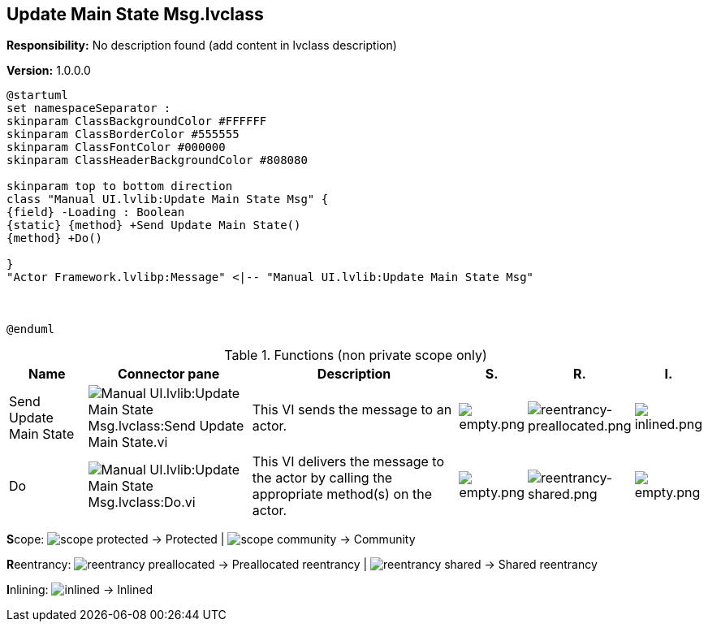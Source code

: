 == Update Main State Msg.lvclass

*Responsibility:*
No description found (add content in lvclass description)

*Version:* 1.0.0.0

[plantuml, format="svg", align="center"]
....
@startuml
set namespaceSeparator :
skinparam ClassBackgroundColor #FFFFFF
skinparam ClassBorderColor #555555
skinparam ClassFontColor #000000
skinparam ClassHeaderBackgroundColor #808080

skinparam top to bottom direction
class "Manual UI.lvlib:Update Main State Msg" {
{field} -Loading : Boolean
{static} {method} +Send Update Main State()
{method} +Do()

}
"Actor Framework.lvlibp:Message" <|-- "Manual UI.lvlib:Update Main State Msg"



@enduml
....

.Functions (non private scope only)
[cols="<.<4d,<.<8a,<.<12d,<.<1a,<.<1a,<.<1a", %autowidth, frame=all, grid=all, stripes=none]
|===
|Name |Connector pane |Description |S. |R. |I.

|Send Update Main State
|image:Manual_UI.lvlib_Update_Main_State_Msg.lvclass_Send_Update_Main_State.vi.png[Manual UI.lvlib:Update Main State Msg.lvclass:Send Update Main State.vi]
|+++This VI sends the message to an actor.+++

|image:empty.png[empty.png]
|image:reentrancy-preallocated.png[reentrancy-preallocated.png]
|image:inlined.png[inlined.png]

|Do
|image:Manual_UI.lvlib_Update_Main_State_Msg.lvclass_Do.vi.png[Manual UI.lvlib:Update Main State Msg.lvclass:Do.vi]
|+++This VI delivers the message to the actor by calling the appropriate method(s) on the actor.+++

|image:empty.png[empty.png]
|image:reentrancy-shared.png[reentrancy-shared.png]
|image:empty.png[empty.png]
|===

**S**cope: image:scope-protected.png[] -> Protected | image:scope-community.png[] -> Community

**R**eentrancy: image:reentrancy-preallocated.png[] -> Preallocated reentrancy | image:reentrancy-shared.png[] -> Shared reentrancy

**I**nlining: image:inlined.png[] -> Inlined
